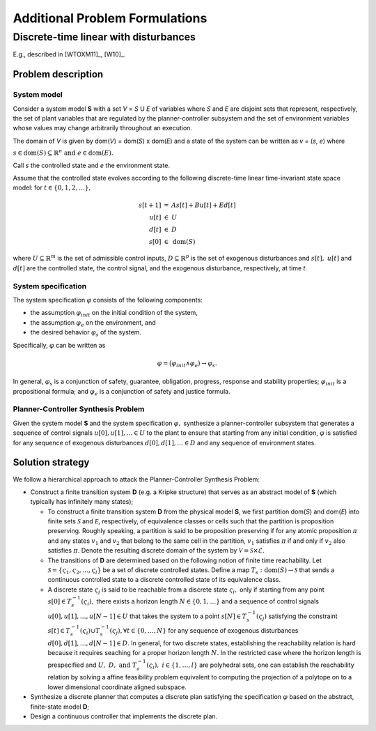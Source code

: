Additional Problem Formulations
===============================

Discrete-time linear with disturbances
--------------------------------------

E.g., described in [WTOXM11]_, [W10]_.

Problem description
```````````````````

System model
************

Consider a system model **S** with a set *V* = *S* U *E* of variables where *S* and *E* are disjoint sets that represent, respectively, the set of plant variables that are regulated by the planner-controller subsystem and the set of environment variables whose values may change arbitrarily throughout an execution.

The domain of *V* is given by dom(*V*) = dom(*S*) x dom(*E*) and a state of the system can be written as *v* = (*s*, *e*) where

:math:`s \in \text{dom}(S) \subseteq \mathbb{R}^n \text{ and } e \in \text{dom}(E).`

Call *s* the controlled state and *e* the environment state.

Assume that the controlled state evolves according to the following discrete-time linear time-invariant state space model: for :math:`t \in \{0, 1, 2, \ldots\},`

.. math::
   \begin{array}{rcl}
     s[t+1] &=& As[t] + Bu[t] + Ed[t]\\
     u[t] &\in& U\\
     d[t] &\in& D\\
     s[0] &\in& \text{dom}(S)
   \end{array}

where :math:`U \subseteq \mathbb{R}^m` is the set of admissible control inputs,
:math:`D \subseteq \mathbb{R}^p` is the set of exogenous disturbances and
:math:`s[t],~u[t]` and :math:`d[t]` are the controlled state, the control signal,
and the exogenous disturbance, respectively, at time *t*.

System specification
********************

The system specification :math:`\varphi` consists of the following components:

* the assumption :math:`\varphi_{init}` on the initial condition of the system, 
* the assumption :math:`\varphi_e` on the environment, and 
* the desired behavior :math:`\varphi_s` of the system.


Specifically, :math:`\varphi` can be written as

.. math::
   \varphi = \big(\varphi_{init} \wedge \varphi_e) 
    \rightarrow \varphi_s.

In general, :math:`\varphi_s` is a conjunction of safety, guarantee,
obligation, progress, response and stability properties; :math:`\varphi_{init}` is a propositional formula; and :math:`\varphi_e` is a conjunction of safety and justice formula.

Planner-Controller Synthesis Problem
************************************

Given the system model **S** and the system specification :math:`\varphi,` synthesize a planner-controller subsystem that generates a sequence of control signals :math:`u[0], u[1], \ldots \in U` to the plant to ensure that starting from any initial condition,
:math:`\varphi` is satisfied for any sequence of exogenous disturbances :math:`d[0], d[1], \ldots \in D` and any sequence of environment states.


Solution strategy
`````````````````

We follow a hierarchical approach to attack the Planner-Controller Synthesis Problem:

* Construct a finite transition system **D** (e.g. a Kripke structure) that serves as an abstract model of **S** (which typically has infinitely many states);

  * To construct a finite transition system **D** from the physical model **S**, we first partition dom(*S*) and dom(*E*) into finite sets :math:`{\mathcal S}` and :math:`{\mathcal E}`, respectively, of equivalence classes or cells such that the partition is proposition preserving. Roughly speaking, a partition is said to be proposition preserving if for any atomic proposition :math:`\pi` and any states :math:`v_{1}` and :math:`v_{2}` that belong to the same cell in the partition, :math:`v_{1}` satisfies :math:`\pi` if and only if :math:`v_{2}` also satisfies :math:`\pi.` Denote the resulting discrete domain of the system by :math:`\mathcal{V} = \mathcal{S} \times \mathcal{E}.`

  * The transitions of **D** are determined based on the following notion of finite time reachability. Let :math:`\mathcal{S} = \{ \varsigma_{1},\varsigma_{2}, \ldots, \varsigma_{l} \}` be a set of discrete controlled states. Define a map :math:`T_{s} : \text{dom}(S) \rightarrow \mathcal{S}` that sends a continuous controlled state to a discrete controlled state of its equivalence class.

  * A discrete state :math:`\varsigma_{j}` is said to be reachable from a discrete state :math:`\varsigma_{i},` only if  starting from any point :math:`s[0] \in T^{-1}_{s}(\varsigma_i),` there exists a horizon length :math:`N \in \{0, 1, \ldots\}` and a sequence of control signals :math:`u[0], u[1], \ldots, u[N-1] \in U` that takes the system to a point :math:`s[N] \in T^{-1}_{s}(\varsigma_j)` satisfying the constraint :math:`s[t] \in T^{-1}_{s}(\varsigma_i) \cup T^{-1}_{s}(\varsigma_j), \forall t \in \{0, \ldots, N\}` for any sequence of exogenous disturbances :math:`d[0], d[1], \ldots, d[N-1] \in D.` In general, for two discrete states, establishing the reachability relation is hard because it requires seaching for a proper horizon length :math:`N.` In the restricted case where the horizon length is prespecified and :math:`U,~D, \text{ and } T^{-1}_{a} (\varsigma_i),~i \in\{1,\ldots,l\}` are polyhedral sets, one can establish the reachability relation by solving a affine feasibility problem equivalent to computing the projection of a polytope on to a lower dimensional coordinate aligned subspace. 

* Synthesize a discrete planner that computes a discrete plan satisfying the specification :math:`\varphi` based on the abstract, finite-state model **D**;
* Design a continuous controller that implements the discrete plan.
